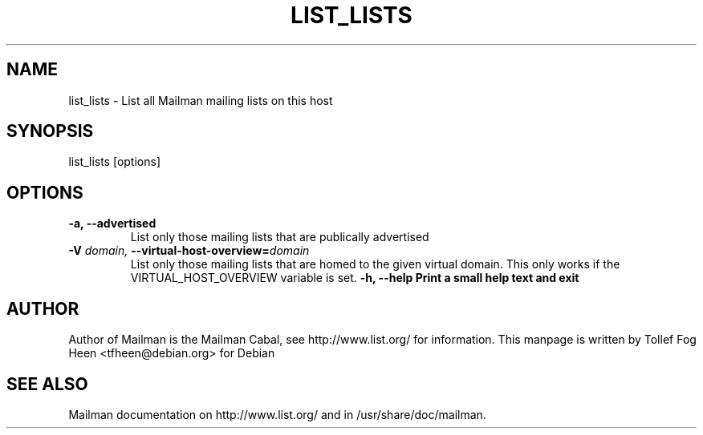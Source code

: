 .TH LIST_LISTS 8 2001-03-10
.SH NAME
list_lists \- List all Mailman mailing lists on this host

.SH SYNOPSIS
list_lists [options]

.SH OPTIONS

.PP
.TP
\fB\-a\fB, \fB\-\-\fBadvertised\fB
List only those mailing lists that are publically advertised
.TP
\fB\-V\fB \fIdomain\fI, \fB\-\-\fBvirtual-host-overview\fB=\fIdomain\fI
List only those mailing lists that are homed to the given virtual
domain.  This only works if the VIRTUAL_HOST_OVERVIEW variable is
set.
\fB\-h\fB, \fB\-\-help\fB
Print a small help text and exit
.PP

.SH AUTHOR
Author of Mailman is the Mailman Cabal, see http://www.list.org/ for
information.  This manpage is written by Tollef Fog Heen
<tfheen@debian.org> for Debian

.SH SEE ALSO
Mailman documentation on http://www.list.org/ and in
/usr/share/doc/mailman.
